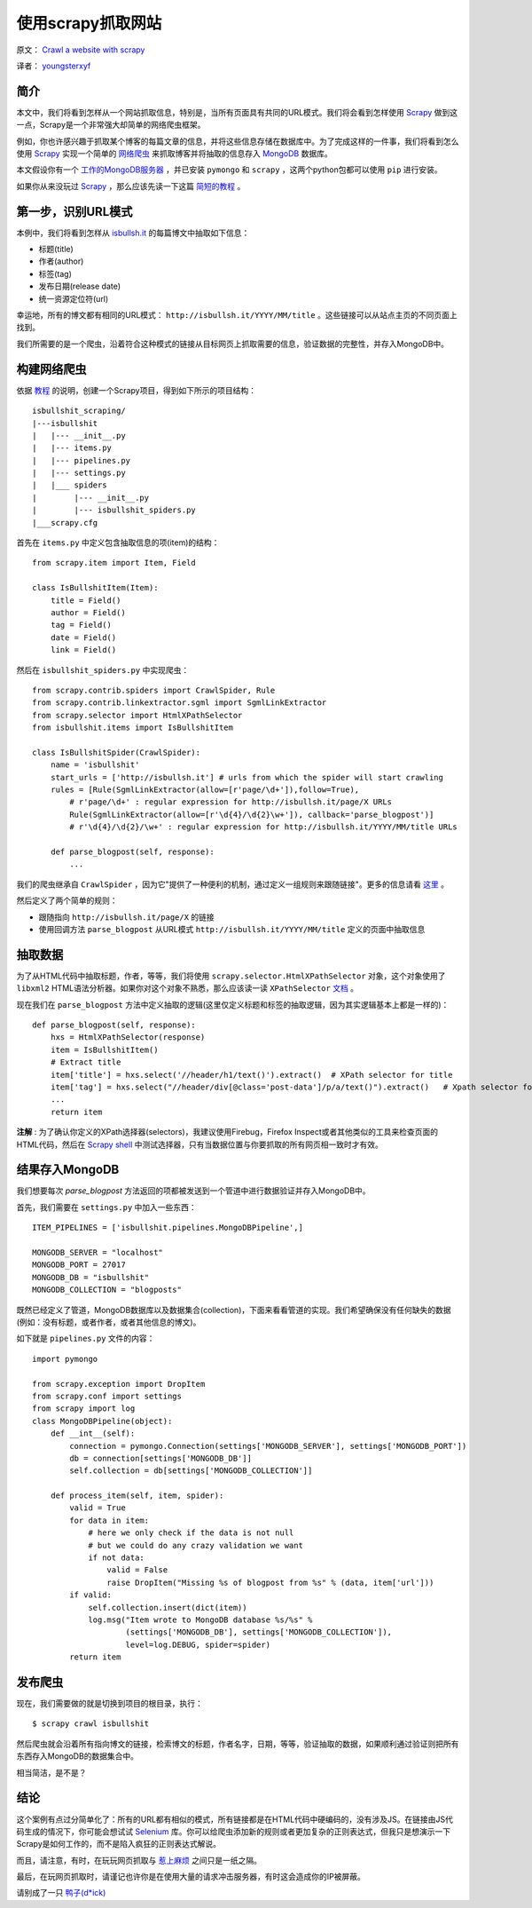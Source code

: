 使用scrapy抓取网站
====================

原文： `Crawl a website with scrapy <http://isbullsh.it/2012/04/Web-crawling-with-scrapy/>`_

译者： `youngsterxyf <http://xiayf.blogspot.com/>`_

简介
------

本文中，我们将看到怎样从一个网站抓取信息，特别是，当所有页面具有共同的URL模式。我们将会看到怎样使用 `Scrapy <http://scrapy.org/>`_ 做到这一点，Scrapy是一个非常强大却简单的网络爬虫框架。

例如，你也许感兴趣于抓取某个博客的每篇文章的信息，并将这些信息存储在数据库中。为了完成这样的一件事，我们将看到怎么使用 `Scrapy <http://scrapy.org/>`_ 实现一个简单的 `网络爬虫 <https://en.wikipedia.org/wiki/Web_crawler>`_ 来抓取博客并将抽取的信息存入 `MongoDB <http://www.mongodb.org/>`_ 数据库。

本文假设你有一个 `工作的MongoDB服务器 <http://www.mongodb.org/display/DOCS/Quickstart>`_ ，并已安装 ``pymongo`` 和 ``scrapy`` ，这两个python包都可以使用 ``pip`` 进行安装。

如果你从来没玩过 `Scrapy <http://scrapy.org/>`_ ，那么应该先读一下这篇 `简短的教程 <http://doc.scrapy.org/en/latest/intro/tutorial.html>`_ 。

第一步，识别URL模式
---------------------

本例中，我们将看到怎样从 `isbullsh.it <http://isbullsh.it/>`_ 的每篇博文中抽取如下信息：

- 标题(title)

- 作者(author)

- 标签(tag)

- 发布日期(release date)

- 统一资源定位符(url)

幸运地，所有的博文都有相同的URL模式： ``http://isbullsh.it/YYYY/MM/title`` 。这些链接可以从站点主页的不同页面上找到。

我们所需要的是一个爬虫，沿着符合这种模式的链接从目标网页上抓取需要的信息，验证数据的完整性，并存入MongoDB中。

构建网络爬虫
--------------

依据 `教程 <http://doc.scrapy.org/en/latest/intro/tutorial.html>`_ 的说明，创建一个Scrapy项目，得到如下所示的项目结构：

::

    isbullshit_scraping/
    |---isbullshit
    |   |--- __init__.py
    |   |--- items.py
    |   |--- pipelines.py
    |   |--- settings.py
    |   |___ spiders
    |        |--- __init__.py
    |        |--- isbullshit_spiders.py
    |___scrapy.cfg

首先在 ``items.py`` 中定义包含抽取信息的项(item)的结构：

::

    from scrapy.item import Item, Field

    class IsBullshitItem(Item):
        title = Field()
        author = Field()
        tag = Field()
        date = Field()
        link = Field()

然后在 ``isbullshit_spiders.py`` 中实现爬虫：

::

    from scrapy.contrib.spiders import CrawlSpider, Rule
    from scrapy.contrib.linkextractor.sgml import SgmlLinkExtractor
    from scrapy.selector import HtmlXPathSelector
    from isbullshit.items import IsBullshitItem

    class IsBullshitSpider(CrawlSpider):
        name = 'isbullshit'
        start_urls = ['http://isbullsh.it'] # urls from which the spider will start crawling
        rules = [Rule(SgmlLinkExtractor(allow=[r'page/\d+']),follow=True),
            # r'page/\d+' : regular expression for http://isbullsh.it/page/X URLs
            Rule(SgmlLinkExtractor(allow=[r'\d{4}/\d{2}\w+']), callback='parse_blogpost')]
            # r'\d{4}/\d{2}/\w+' : regular expression for http://isbullsh.it/YYYY/MM/title URLs

        def parse_blogpost(self, response):
            ...

我们的爬虫继承自 ``CrawlSpider`` ，因为它"提供了一种便利的机制，通过定义一组规则来跟随链接"。更多的信息请看 `这里 <http://readthedocs.org/docs/scrapy/en/0.14/topics/spiders.html#crawlspider>`_ 。

然后定义了两个简单的规则：

- 跟随指向 ``http://isbullsh.it/page/X`` 的链接

- 使用回调方法 ``parse_blogpost`` 从URL模式 ``http://isbullsh.it/YYYY/MM/title`` 定义的页面中抽取信息

抽取数据
----------

为了从HTML代码中抽取标题，作者，等等，我们将使用 ``scrapy.selector.HtmlXPathSelector`` 对象，这个对象使用了 ``libxml2`` HTML语法分析器。如果你对这个对象不熟悉，那么应该读一读 ``XPathSelector`` `文档 <http://readthedocs.org/docs/scrapy/en/0.14/topics/selectors.html#using-selectors-with-xpaths>`_ 。

现在我们在 ``parse_blogpost`` 方法中定义抽取的逻辑(这里仅定义标题和标签的抽取逻辑，因为其实逻辑基本上都是一样的)：

::

    def parse_blogpost(self, response):
        hxs = HtmlXPathSelector(response)
        item = IsBullshitItem()
        # Extract title
        item['title'] = hxs.select('//header/h1/text()').extract()  # XPath selector for title
        item['tag'] = hxs.select("//header/div[@class='post-data']/p/a/text()").extract()   # Xpath selector for tag(s)
        ...
        return item

**注解** : 为了确认你定义的XPath选择器(selectors)，我建议使用Firebug，Firefox Inspect或者其他类似的工具来检查页面的HTML代码，然后在 `Scrapy shell <http://doc.scrapy.org/en/latest/intro/tutorial.html#trying-selectors-in-the-shell>`_ 中测试选择器，只有当数据位置与你要抓取的所有网页相一致时才有效。

结果存入MongoDB
-----------------

我们想要每次 `parse_blogpost` 方法返回的项都被发送到一个管道中进行数据验证并存入MongoDB中。

首先，我们需要在 ``settings.py`` 中加入一些东西：

::

    ITEM_PIPELINES = ['isbullshit.pipelines.MongoDBPipeline',]

    MONGODB_SERVER = "localhost"
    MONGODB_PORT = 27017
    MONGODB_DB = "isbullshit"
    MONGODB_COLLECTION = "blogposts"

既然已经定义了管道，MongoDB数据库以及数据集合(collection)，下面来看看管道的实现。我们希望确保没有任何缺失的数据(例如：没有标题，或者作者，或者其他信息的博文)。

如下就是 ``pipelines.py`` 文件的内容：

::

    import pymongo

    from scrapy.exception import DropItem
    from scrapy.conf import settings
    from scrapy import log
    class MongoDBPipeline(object):
        def __int__(self):
            connection = pymongo.Connection(settings['MONGODB_SERVER'], settings['MONGODB_PORT'])
            db = connection[settings['MONGODB_DB']]
            self.collection = db[settings['MONGODB_COLLECTION']]

        def process_item(self, item, spider):
            valid = True
            for data in item:
                # here we only check if the data is not null
                # but we could do any crazy validation we want
                if not data:
                    valid = False
                    raise DropItem("Missing %s of blogpost from %s" % (data, item['url']))
            if valid:
                self.collection.insert(dict(item))
                log.msg("Item wrote to MongoDB database %s/%s" %
                        (settings['MONGODB_DB'], settings['MONGODB_COLLECTION']),
                        level=log.DEBUG, spider=spider)
            return item

发布爬虫
-------------

现在，我们需要做的就是切换到项目的根目录，执行：

::

    $ scrapy crawl isbullshit

然后爬虫就会沿着所有指向博文的链接，检索博文的标题，作者名字，日期，等等，验证抽取的数据，如果顺利通过验证则把所有东西存入MongoDB的数据集合中。

相当简洁，是不是？

结论
-----

这个案例有点过分简单化了：所有的URL都有相似的模式，所有链接都是在HTML代码中硬编码的，没有涉及JS。在链接由JS代码生成的情况下，你可能会想试试 `Selenium <http://pypi.python.org/pypi/selenium>`_ 库。你可以给爬虫添加新的规则或者更加复杂的正则表达式，但我只是想演示一下Scrapy是如何工作的，而不是陷入疯狂的正则表达式解说。

而且，请注意，有时，在玩玩网页抓取与 `惹上麻烦 <https://en.wikipedia.org/wiki/Web_scraping#Legal_issues>`_ 之间只是一纸之隔。

最后，在玩网页抓取时，请谨记也许你是在使用大量的请求冲击服务器，有时这会造成你的IP被屏蔽。

请别成了一只 `鸭子(d*ick) <http://cdn.memegenerator.net/instances/400x/19196799.jpg>`_
